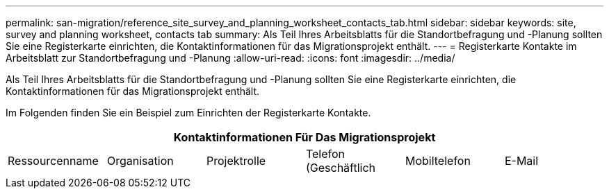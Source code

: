 ---
permalink: san-migration/reference_site_survey_and_planning_worksheet_contacts_tab.html 
sidebar: sidebar 
keywords: site, survey and planning worksheet, contacts tab 
summary: Als Teil Ihres Arbeitsblatts für die Standortbefragung und -Planung sollten Sie eine Registerkarte einrichten, die Kontaktinformationen für das Migrationsprojekt enthält. 
---
= Registerkarte Kontakte im Arbeitsblatt zur Standortbefragung und -Planung
:allow-uri-read: 
:icons: font
:imagesdir: ../media/


[role="lead"]
Als Teil Ihres Arbeitsblatts für die Standortbefragung und -Planung sollten Sie eine Registerkarte einrichten, die Kontaktinformationen für das Migrationsprojekt enthält.

Im Folgenden finden Sie ein Beispiel zum Einrichten der Registerkarte Kontakte.

[cols="6*"]
|===
6+| Kontaktinformationen Für Das Migrationsprojekt 


 a| 
Ressourcenname
 a| 
Organisation
 a| 
Projektrolle
 a| 
Telefon (Geschäftlich
 a| 
Mobiltelefon
 a| 
E-Mail

|===